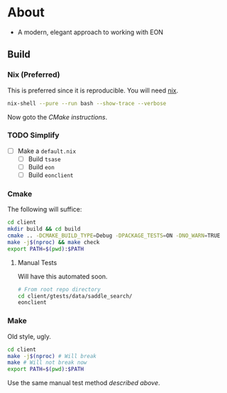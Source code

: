 * About
- A modern, elegant approach to working with EON
** Build
*** Nix (Preferred)
This is preferred since it is reproducible. You will need [[https://nixos.org/guides/install-nix.html][nix]].
#+begin_src bash
nix-shell --pure --run bash --show-trace --verbose
#+end_src
Now goto the [[Cmake][CMake instructions]].
*** TODO Simplify
- [ ] Make a ~default.nix~
  - [ ] Build ~tsase~
  - [ ] Build ~eon~
  - [ ] Build ~eonclient~
*** Cmake
The following will suffice:
#+begin_src bash
cd client
mkdir build && cd build
cmake .. -DCMAKE_BUILD_TYPE=Debug -DPACKAGE_TESTS=ON -DNO_WARN=TRUE
make -j$(nproc) && make check
export PATH=$(pwd):$PATH
#+end_src
**** Manual Tests
Will have this automated soon.
#+begin_src bash
# From root repo directory
cd client/gtests/data/saddle_search/
eonclient
#+end_src
*** Make
Old style, ugly.
#+begin_src bash
cd client
make -j$(nproc) # Will break
make # Will not break now
export PATH=$(pwd):$PATH
#+end_src

Use the same manual test method [[Manual Tests][described above]].
